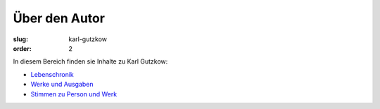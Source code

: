 Über den Autor
==============

:slug: karl-gutzkow
:order: 2

In diesem Bereich finden sie Inhalte zu Karl Gutzkow:

* `Lebenschronik <karl-gutzkow/lebenschronik.html>`_
* `Werke und Ausgaben <karl-gutzkow/werke-und-ausgaben.html>`_
* `Stimmen zu Person und Werk <karl-gutzkow/stimmen.html>`_
